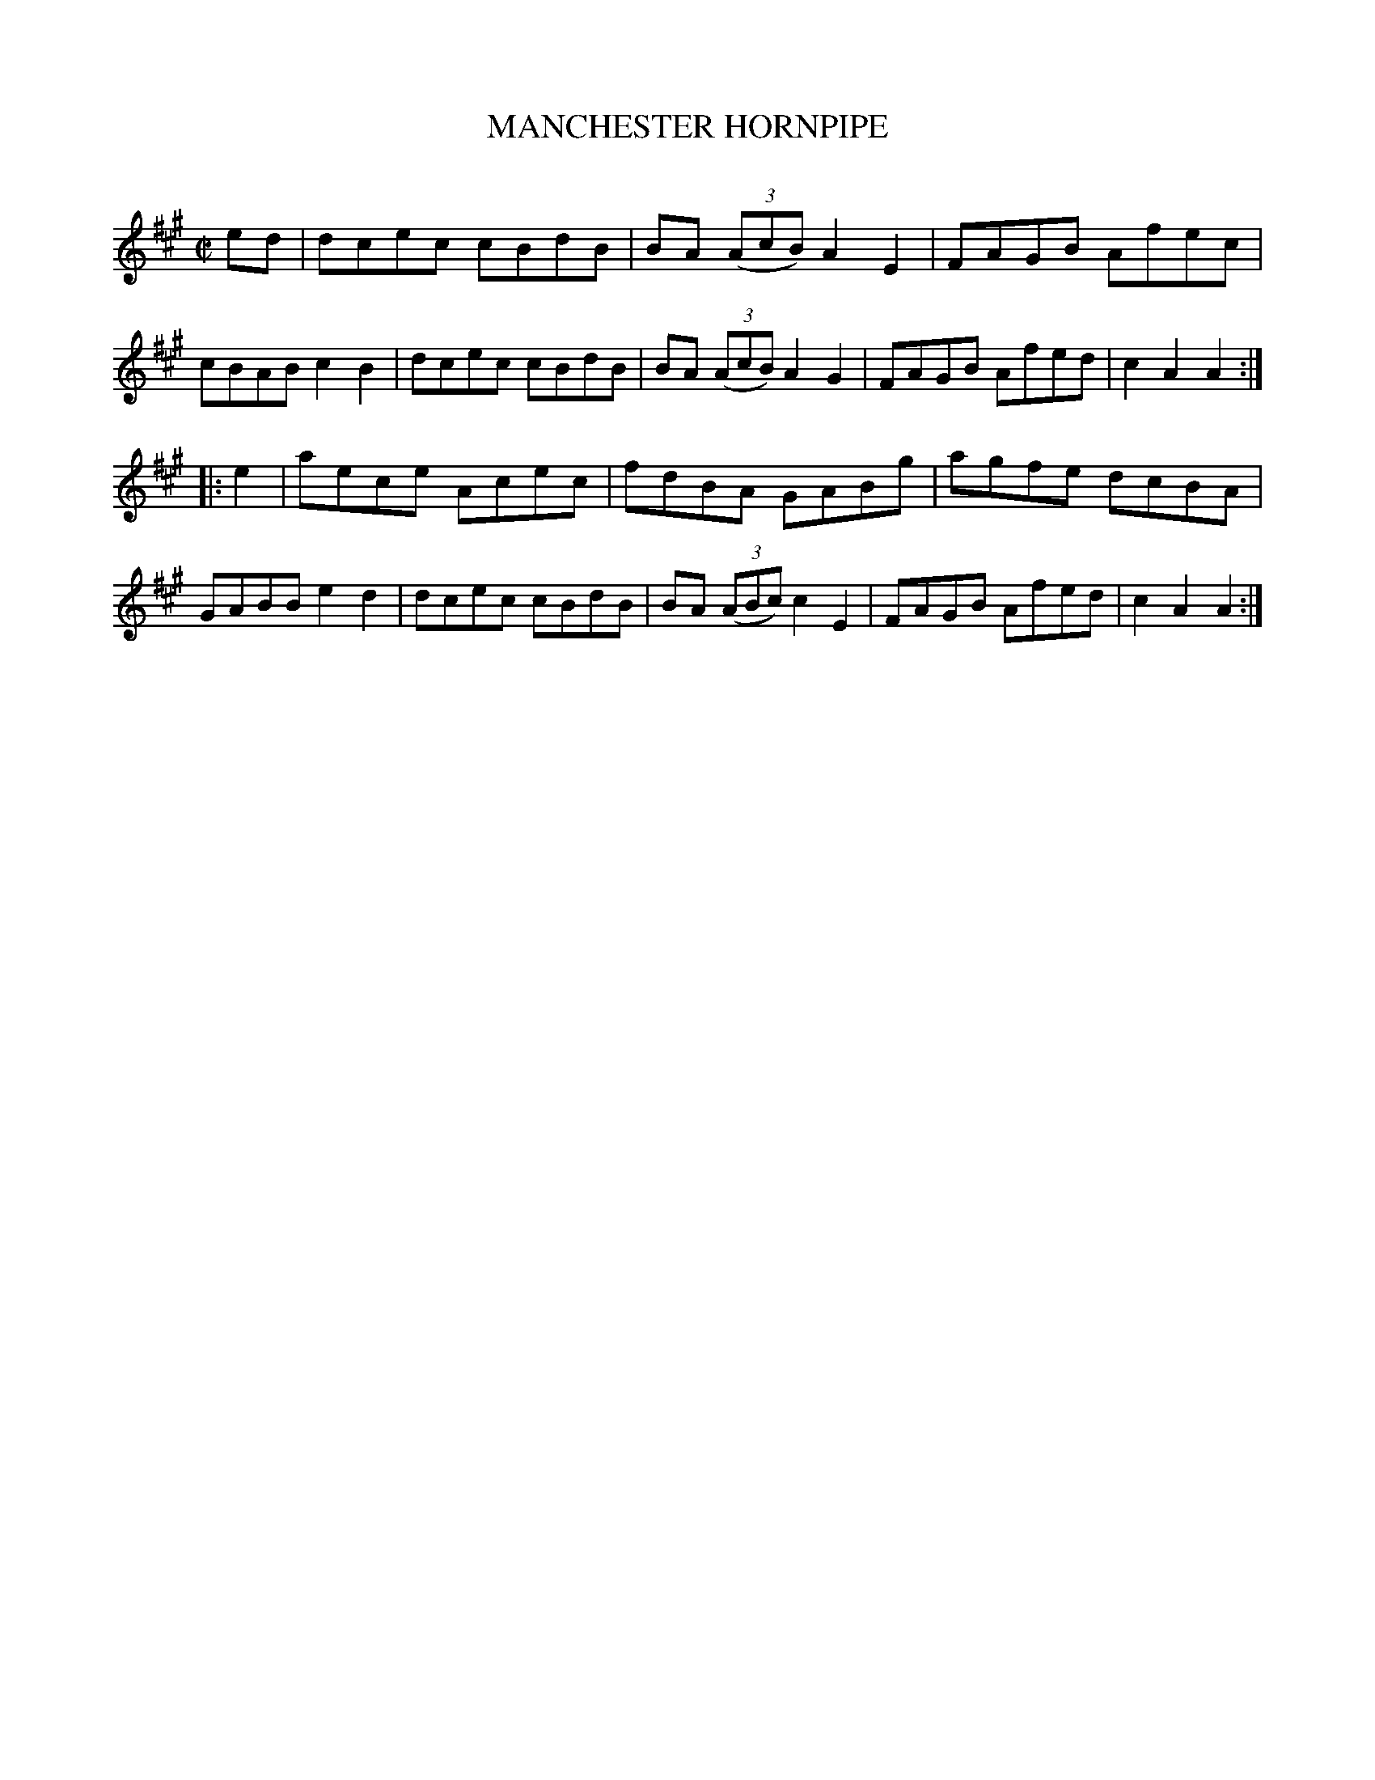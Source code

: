 X: 20393
T: MANCHESTER HORNPIPE
C:
%R: hornpipe, reel
B: Elias Howe "The Musician's Companion" 1843 p.39 #3
S: http://imslp.org/wiki/The_Musician's_Companion_(Howe,_Elias)
Z: 2015 John Chambers <jc:trillian.mit.edu>
N: Adjusted length of 2nd strain's pickup, to fix the rhythm of repeats.
M: C|
L: 1/8
K: A
% - - - - - - - - - - - - - - - - - - - - - - - - -
ed |\
dcec cBdB | BA (3(AcB) A2E2 | FAGB Afec | cBAB c2B2 |\
dcec cBdB | BA (3(AcB) A2G2 | FAGB Afed | c2A2 A2 :|
|: e2 |\
aece Acec | fdBA GABg | agfe dcBA | GABB e2d2 |\
dcec cBdB | BA (3(ABc) c2E2 | FAGB Afed | c2A2 A2 :|
% - - - - - - - - - - - - - - - - - - - - - - - - -
